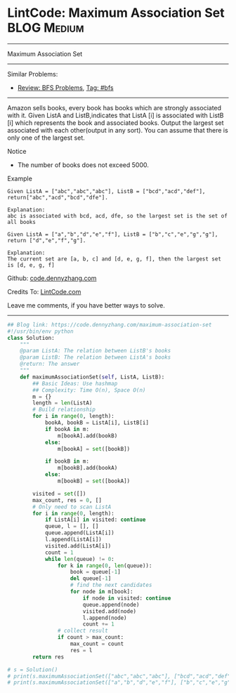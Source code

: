 * LintCode: Maximum Association Set                              :BLOG:Medium:
#+STARTUP: showeverything
#+OPTIONS: toc:nil \n:t ^:nil creator:nil d:nil
:PROPERTIES:
:type:     bfs, inspiring
:END:
---------------------------------------------------------------------
Maximum Association Set
---------------------------------------------------------------------
Similar Problems:
- [[https://code.dennyzhang.com/review-bfs][Review: BFS Problems]], [[https://code.dennyzhang.com/tag/bfs][Tag: #bfs]]
---------------------------------------------------------------------
Amazon sells books, every book has books which are strongly associated with it. Given ListA and ListB,indicates that ListA [i] is associated with ListB [i] which represents the book and associated books. Output the largest set associated with each other(output in any sort). You can assume that there is only one of the largest set.

Notice
- The number of books does not exceed 5000.

Example
#+BEGIN_EXAMPLE
Given ListA = ["abc","abc","abc"], ListB = ["bcd","acd","def"], return["abc","acd","bcd","dfe"].

Explanation:
abc is associated with bcd, acd, dfe, so the largest set is the set of all books
#+END_EXAMPLE

#+BEGIN_EXAMPLE
Given ListA = ["a","b","d","e","f"], ListB = ["b","c","e","g","g"], return ["d","e","f","g"].

Explanation:
The current set are [a, b, c] and [d, e, g, f], then the largest set is [d, e, g, f]
#+END_EXAMPLE

Github: [[https://github.com/dennyzhang/code.dennyzhang.com/tree/master/problems/maximum-association-set][code.dennyzhang.com]]

Credits To: [[http://www.lintcode.com/en/problem/maximum-association-set/][LintCode.com]]

Leave me comments, if you have better ways to solve.
---------------------------------------------------------------------

#+BEGIN_SRC python
## Blog link: https://code.dennyzhang.com/maximum-association-set
#!/usr/bin/env python
class Solution:
    """
    @param ListA: The relation between ListB's books
    @param ListB: The relation between ListA's books
    @return: The answer
    """
    def maximumAssociationSet(self, ListA, ListB):
        ## Basic Ideas: Use hashmap
        ## Complexity: Time O(n), Space O(n)
        m = {}
        length = len(ListA)
        # Build relationship
        for i in range(0, length):
            bookA, bookB = ListA[i], ListB[i]
            if bookA in m:
                m[bookA].add(bookB)
            else:
                m[bookA] = set([bookB])

            if bookB in m:
                m[bookB].add(bookA)
            else:
                m[bookB] = set([bookA])

        visited = set([])
        max_count, res = 0, []
        # Only need to scan ListA
        for i in range(0, length):
            if ListA[i] in visited: continue
            queue, l = [], []
            queue.append(ListA[i])
            l.append(ListA[i])
            visited.add(ListA[i])
            count = 1
            while len(queue) != 0:
                for k in range(0, len(queue)):
                    book = queue[-1]
                    del queue[-1]
                    # find the next candidates
                    for node in m[book]:
                        if node in visited: continue
                        queue.append(node)
                        visited.add(node)
                        l.append(node)
                        count += 1
                # collect result
                if count > max_count:
                    max_count = count
                    res = l
        return res

# s = Solution()
# print(s.maximumAssociationSet(["abc","abc","abc"], ["bcd","acd","def"]))
# print(s.maximumAssociationSet(["a","b","d","e","f"], ["b","c","e","g","g"]))
#+END_SRC

#+BEGIN_HTML
<div style="overflow: hidden;">
<div style="float: left; padding: 5px"> <a href="https://www.linkedin.com/in/dennyzhang001"><img src="https://www.dennyzhang.com/wp-content/uploads/sns/linkedin.png" alt="linkedin" /></a></div>
<div style="float: left; padding: 5px"><a href="https://github.com/dennyzhang"><img src="https://www.dennyzhang.com/wp-content/uploads/sns/github.png" alt="github" /></a></div>
<div style="float: left; padding: 5px"><a href="https://www.dennyzhang.com/slack" target="_blank" rel="nofollow"><img src="https://slack.dennyzhang.com/badge.svg" alt="slack"/></a></div>
</div>
#+END_HTML
